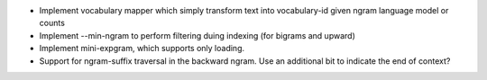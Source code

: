 * Implement vocabulary mapper which simply transform text into
  vocabulary-id given ngram language model or counts

* Implement --min-ngram to perform filtering duing indexing (for bigrams and upward)

* Implement mini-expgram, which supports only loading.

* Support for ngram-suffix traversal in the backward ngram. Use
  an additional bit to indicate the end of context?
